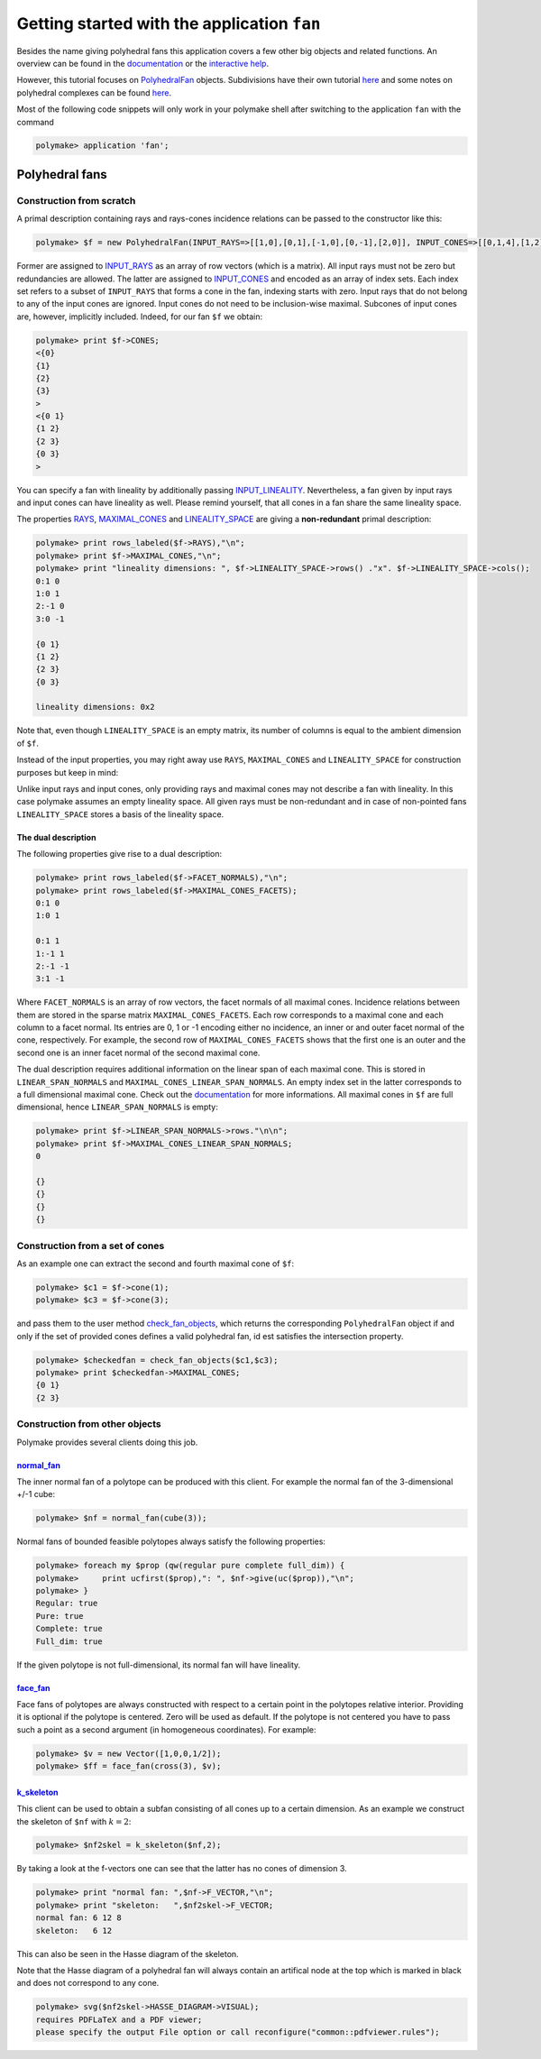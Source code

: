.. -*- coding: utf-8 -*-
.. escape-backslashes
.. default-role:: math


Getting started with the application ``fan``
============================================

Besides the name giving polyhedral fans this application covers a few
other big objects and related functions. An overview can be found in the
`documentation <https://polymake.org/release_docs/latest/fan.html>`__ or
the `interactive
help <https://polymake.org/doku.php/user_guide/intro_tutorial#getting_help>`__.

However, this tutorial focuses on
`PolyhedralFan <https://polymake.org/release_docs/latest/fan.html#fan__PolyhedralFan__27>`__
objects. Subdivisions have their own tutorial
`here <https://polymake.org/doku.php/user_guide/tutorials/regular_subdivisions>`__
and some notes on polyhedral complexes can be found
`here <https://polymake.org/doku.php/user_guide/tutorials/pcom>`__.

Most of the following code snippets will only work in your polymake
shell after switching to the application ``fan`` with the command


.. link

.. CODE-BLOCK:: perl

    polymake> application 'fan';

Polyhedral fans
---------------

Construction from scratch
~~~~~~~~~~~~~~~~~~~~~~~~~

A primal description containing rays and rays-cones incidence relations
can be passed to the constructor like this:


.. link

.. CODE-BLOCK:: perl

    polymake> $f = new PolyhedralFan(INPUT_RAYS=>[[1,0],[0,1],[-1,0],[0,-1],[2,0]], INPUT_CONES=>[[0,1,4],[1,2],[2,3],[3,0],[0]]);

Former are assigned to
`INPUT_RAYS <https://polymake.org/release_docs/latest/fan.html#fan__INPUT_RAYS__161>`__
as an array of row vectors (which is a matrix). All input rays must not
be zero but redundancies are allowed. The latter are assigned to
`INPUT_CONES <https://polymake.org/release_docs/latest/fan.html#fan__INPUT_CONES__160>`__
and encoded as an array of index sets. Each index set refers to a subset
of ``INPUT_RAYS`` that forms a cone in the fan, indexing starts with
zero. Input rays that do not belong to any of the input cones are
ignored. Input cones do not need to be inclusion-wise maximal. Subcones
of input cones are, however, implicitly included. Indeed, for our fan
``$f`` we obtain:


.. link

.. CODE-BLOCK:: perl

    polymake> print $f->CONES;
    <{0}
    {1}
    {2}
    {3}
    >
    <{0 1}
    {1 2}
    {2 3}
    {0 3}
    >





.. raw:: html

    <details><summary><pre style="display:inline"><small>Click here for additional output</small></pre></summary>
    <pre>
    polymake: used package lrs
      Implementation of the reverse search algorithm of Avis and Fukuda.
      Copyright by David Avis.
      http://cgm.cs.mcgill.ca/~avis/C/lrs.html
    
    polymake: used package cdd
      cddlib
      Implementation of the double description method of Motzkin et al.
      Copyright by Komei Fukuda.
      http://www-oldurls.inf.ethz.ch/personal/fukudak/cdd_home/
    
    </pre>
    </details>




You can specify a fan with lineality by additionally passing
`INPUT_LINEALITY <https://polymake.org/release_docs/latest/fan.html#fan__INPUT_LINEALITY__162>`__.
Nevertheless, a fan given by input rays and input cones can have
lineality as well. Please remind yourself, that all cones in a fan share
the same lineality space.

The properties
`RAYS <https://polymake.org/release_docs/latest/fan.html#fan__RAYS__176>`__,
`MAXIMAL_CONES <https://polymake.org/release_docs/latest/fan.html#fan__MAXIMAL_CONES__150>`__
and
`LINEALITY_SPACE <https://polymake.org/release_docs/latest/fan.html#fan__LINEALITY_SPACE__180>`__
are giving a **non-redundant** primal description:


.. link

.. CODE-BLOCK:: perl

    polymake> print rows_labeled($f->RAYS),"\n";
    polymake> print $f->MAXIMAL_CONES,"\n";
    polymake> print "lineality dimensions: ", $f->LINEALITY_SPACE->rows() ."x". $f->LINEALITY_SPACE->cols();
    0:1 0
    1:0 1
    2:-1 0
    3:0 -1
    
    {0 1}
    {1 2}
    {2 3}
    {0 3}
    
    lineality dimensions: 0x2




Note that, even though ``LINEALITY_SPACE`` is an empty matrix, its
number of columns is equal to the ambient dimension of ``$f``.

Instead of the input properties, you may right away use ``RAYS``,
``MAXIMAL_CONES`` and ``LINEALITY_SPACE`` for construction purposes but
keep in mind:

Unlike input rays and input cones, only providing rays and maximal cones
may not describe a fan with lineality. In this case polymake assumes an
empty lineality space. All given rays must be non-redundant and in case
of non-pointed fans ``LINEALITY_SPACE`` stores a basis of the lineality
space.


The dual description
^^^^^^^^^^^^^^^^^^^^

The following properties give rise to a dual description:


.. link

.. CODE-BLOCK:: perl

    polymake> print rows_labeled($f->FACET_NORMALS),"\n";
    polymake> print rows_labeled($f->MAXIMAL_CONES_FACETS);
    0:1 0
    1:0 1
    
    0:1 1
    1:-1 1
    2:-1 -1
    3:1 -1





Where ``FACET_NORMALS`` is an array of row vectors, the facet normals of
all maximal cones. Incidence relations between them are stored in the
sparse matrix ``MAXIMAL_CONES_FACETS``. Each row corresponds to a
maximal cone and each column to a facet normal. Its entries are 0, 1 or
-1 encoding either no incidence, an inner or and outer facet normal of
the cone, respectively. For example, the second row of
``MAXIMAL_CONES_FACETS`` shows that the first one is an outer and the
second one is an inner facet normal of the second maximal cone.

The dual description requires additional information on the linear span
of each maximal cone. This is stored in ``LINEAR_SPAN_NORMALS`` and
``MAXIMAL_CONES_LINEAR_SPAN_NORMALS``. An empty index set in the latter
corresponds to a full dimensional maximal cone. Check out the
`documentation <https://polymake.org/release_docs/latest/fan.html#fan__MAXIMAL_CONES_LINEAR_SPAN_NORMALS__172>`__
for more informations. All maximal cones in ``$f`` are full dimensional,
hence ``LINEAR_SPAN_NORMALS`` is empty:


.. link

.. CODE-BLOCK:: perl

    polymake> print $f->LINEAR_SPAN_NORMALS->rows."\n\n";
    polymake> print $f->MAXIMAL_CONES_LINEAR_SPAN_NORMALS;
    0
    
    {}
    {}
    {}
    {}





Construction from a set of cones
~~~~~~~~~~~~~~~~~~~~~~~~~~~~~~~~

As an example one can extract the second and fourth maximal cone of
``$f``:


.. link

.. CODE-BLOCK:: perl

    polymake> $c1 = $f->cone(1);
    polymake> $c3 = $f->cone(3);

and pass them to the user method
`check_fan_objects <https://polymake.org/release_docs/latest/fan.html#fan__check_fan_objects__54>`__,
which returns the corresponding ``PolyhedralFan`` object if and only if
the set of provided cones defines a valid polyhedral fan, id est
satisfies the intersection property.


.. link

.. CODE-BLOCK:: perl

    polymake> $checkedfan = check_fan_objects($c1,$c3);
    polymake> print $checkedfan->MAXIMAL_CONES;
    {0 1}
    {2 3}





Construction from other objects
~~~~~~~~~~~~~~~~~~~~~~~~~~~~~~~

Polymake provides several clients doing this job.

`normal_fan <https://polymake.org/release_docs/latest/fan.html#fan__normal_fan__45>`__
^^^^^^^^^^^^^^^^^^^^^^^^^^^^^^^^^^^^^^^^^^^^^^^^^^^^^^^^^^^^^^^^^^^^^^^^^^^^^^^^^^^^^^

The inner normal fan of a polytope can be produced with this client. For
example the normal fan of the 3-dimensional +/-1 cube:


.. link

.. CODE-BLOCK:: perl

    polymake> $nf = normal_fan(cube(3));

Normal fans of bounded feasible polytopes always satisfy the following
properties:


.. link

.. CODE-BLOCK:: perl

    polymake> foreach my $prop (qw(regular pure complete full_dim)) {
    polymake>     print ucfirst($prop),": ", $nf->give(uc($prop)),"\n";
    polymake> }
    Regular: true
    Pure: true
    Complete: true
    Full_dim: true





If the given polytope is not full-dimensional, its normal fan will have
lineality.

`face_fan <https://polymake.org/release_docs/latest/fan.html#fan__face_fan__44>`__
^^^^^^^^^^^^^^^^^^^^^^^^^^^^^^^^^^^^^^^^^^^^^^^^^^^^^^^^^^^^^^^^^^^^^^^^^^^^^^^^^^

Face fans of polytopes are always constructed with respect to a certain
point in the polytopes relative interior. Providing it is optional if
the polytope is centered. Zero will be used as default. If the polytope
is not centered you have to pass such a point as a second argument (in
homogeneous coordinates). For example:


.. link

.. CODE-BLOCK:: perl

    polymake> $v = new Vector([1,0,0,1/2]);
    polymake> $ff = face_fan(cross(3), $v);

`k_skeleton <https://polymake.org/release_docs/latest/fan.html#fan__k_skeleton__46>`__
^^^^^^^^^^^^^^^^^^^^^^^^^^^^^^^^^^^^^^^^^^^^^^^^^^^^^^^^^^^^^^^^^^^^^^^^^^^^^^^^^^^^^^

This client can be used to obtain a subfan consisting of all cones up to
a certain dimension. As an example we construct the skeleton of ``$nf``
with `k=2`:


.. link

.. CODE-BLOCK:: perl

    polymake> $nf2skel = k_skeleton($nf,2);

By taking a look at the f-vectors one can see that the latter has no
cones of dimension 3.


.. link

.. CODE-BLOCK:: perl

    polymake> print "normal fan: ",$nf->F_VECTOR,"\n";
    polymake> print "skeleton:   ",$nf2skel->F_VECTOR;
    normal fan: 6 12 8
    skeleton:   6 12




This can also be seen in the Hasse diagram of the skeleton.

Note that the Hasse diagram of a polyhedral fan will always contain an
artifical node at the top which is marked in black and does not
correspond to any cone.


.. link

.. CODE-BLOCK:: perl

    polymake> svg($nf2skel->HASSE_DIAGRAM->VISUAL);
    requires PDFLaTeX and a PDF viewer;
    please specify the output File option or call reconfigure("common::pdfviewer.rules");



